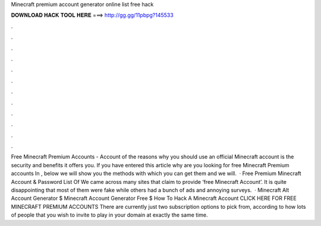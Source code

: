 Minecraft premium account generator online list free hack

𝐃𝐎𝐖𝐍𝐋𝐎𝐀𝐃 𝐇𝐀𝐂𝐊 𝐓𝐎𝐎𝐋 𝐇𝐄𝐑𝐄 ===> http://gg.gg/11pbpg?145533

.

.

.

.

.

.

.

.

.

.

.

.

Free Minecraft Premium Accounts - Account  of the reasons why you should use an official Minecraft account is the security and benefits it offers you. If you have entered this article why are you looking for free Minecraft Premium accounts In , below we will show you the methods with which you can get them and we will.  · Free Premium Minecraft Account & Password List Of We came across many sites that claim to provide ‘free Minecraft Account’. It is quite disappointing that most of them were fake while others had a bunch of ads and annoying surveys.  · Minecraft Alt Account Generator $ Minecraft Account Generator Free $ How To Hack A Minecraft Account CLICK HERE FOR FREE MINECRAFT PREMIUM ACCOUNTS There are currently just two subscription options to pick from, according to how lots of people that you wish to invite to play in your domain at exactly the same time.